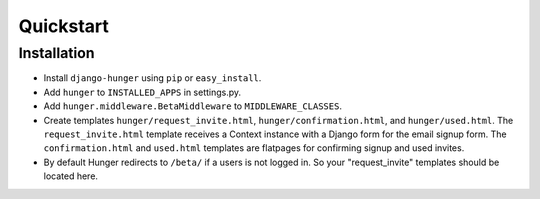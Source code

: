 .. _ref-quickstart:

==========
Quickstart
==========


Installation
------------

- Install ``django-hunger`` using ``pip`` or ``easy_install``.
- Add ``hunger`` to ``INSTALLED_APPS`` in settings.py.
- Add ``hunger.middleware.BetaMiddleware`` to ``MIDDLEWARE_CLASSES``.
- Create templates ``hunger/request_invite.html``,
  ``hunger/confirmation.html``, and ``hunger/used.html``. The
  ``request_invite.html`` template receives a Context instance with a
  Django form for the email signup form. The ``confirmation.html`` and
  ``used.html`` templates are flatpages for confirming signup and used
  invites.
- By default Hunger redirects to ``/beta/`` if a users is not logged in. So your "request_invite" templates should be located here.
